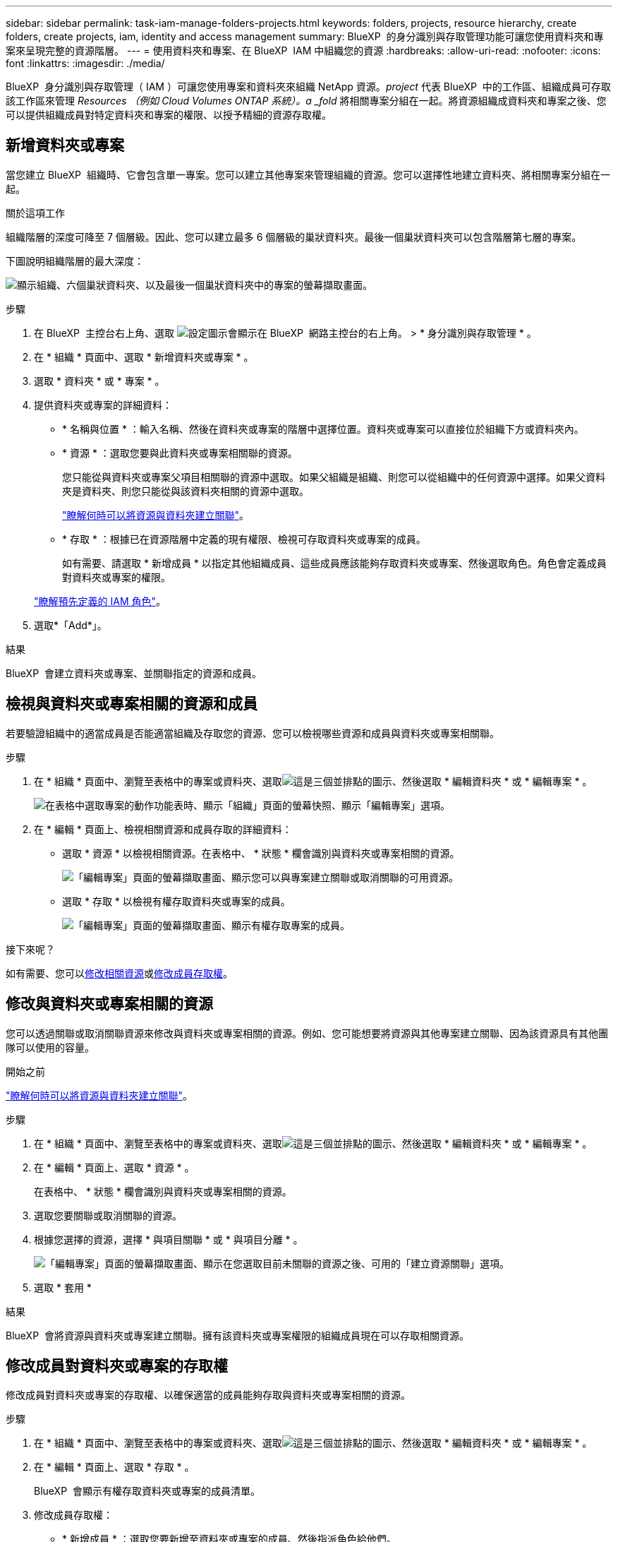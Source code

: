 ---
sidebar: sidebar 
permalink: task-iam-manage-folders-projects.html 
keywords: folders, projects, resource hierarchy, create folders, create projects, iam, identity and access management 
summary: BlueXP  的身分識別與存取管理功能可讓您使用資料夾和專案來呈現完整的資源階層。 
---
= 使用資料夾和專案、在 BlueXP  IAM 中組織您的資源
:hardbreaks:
:allow-uri-read: 
:nofooter: 
:icons: font
:linkattrs: 
:imagesdir: ./media/


[role="lead"]
BlueXP  身分識別與存取管理（ IAM ）可讓您使用專案和資料夾來組織 NetApp 資源。_project_ 代表 BlueXP  中的工作區、組織成員可存取該工作區來管理 _Resources （例如 Cloud Volumes ONTAP 系統）。a _fold_ 將相關專案分組在一起。將資源組織成資料夾和專案之後、您可以提供組織成員對特定資料夾和專案的權限、以授予精細的資源存取權。



== 新增資料夾或專案

當您建立 BlueXP  組織時、它會包含單一專案。您可以建立其他專案來管理組織的資源。您可以選擇性地建立資料夾、將相關專案分組在一起。

.關於這項工作
組織階層的深度可降至 7 個層級。因此、您可以建立最多 6 個層級的巢狀資料夾。最後一個巢狀資料夾可以包含階層第七層的專案。

下圖說明組織階層的最大深度：

image:screenshot-iam-max-depth.png["顯示組織、六個巢狀資料夾、以及最後一個巢狀資料夾中的專案的螢幕擷取畫面。"]

.步驟
. 在 BlueXP  主控台右上角、選取 image:icon-settings-option.png["設定圖示會顯示在 BlueXP  網路主控台的右上角。"] > * 身分識別與存取管理 * 。
. 在 * 組織 * 頁面中、選取 * 新增資料夾或專案 * 。
. 選取 * 資料夾 * 或 * 專案 * 。
. 提供資料夾或專案的詳細資料：
+
** * 名稱與位置 * ：輸入名稱、然後在資料夾或專案的階層中選擇位置。資料夾或專案可以直接位於組織下方或資料夾內。
** * 資源 * ：選取您要與此資料夾或專案相關聯的資源。
+
您只能從與資料夾或專案父項目相關聯的資源中選取。如果父組織是組織、則您可以從組織中的任何資源中選擇。如果父資料夾是資料夾、則您只能從與該資料夾相關的資源中選取。

+
link:concept-identity-and-access-management.html#associate-resource-folder["瞭解何時可以將資源與資料夾建立關聯"]。

** * 存取 * ：根據已在資源階層中定義的現有權限、檢視可存取資料夾或專案的成員。
+
如有需要、請選取 * 新增成員 * 以指定其他組織成員、這些成員應該能夠存取資料夾或專案、然後選取角色。角色會定義成員對資料夾或專案的權限。

+
link:reference-iam-predefined-roles.html["瞭解預先定義的 IAM 角色"]。



. 選取*「Add*」。


.結果
BlueXP  會建立資料夾或專案、並關聯指定的資源和成員。



== 檢視與資料夾或專案相關的資源和成員

若要驗證組織中的適當成員是否能適當組織及存取您的資源、您可以檢視哪些資源和成員與資料夾或專案相關聯。

.步驟
. 在 * 組織 * 頁面中、瀏覽至表格中的專案或資料夾、選取image:icon-action.png["這是三個並排點的圖示"]、然後選取 * 編輯資料夾 * 或 * 編輯專案 * 。
+
image:screenshot-iam-edit-project.png["在表格中選取專案的動作功能表時、顯示「組織」頁面的螢幕快照、顯示「編輯專案」選項。"]

. 在 * 編輯 * 頁面上、檢視相關資源和成員存取的詳細資料：
+
** 選取 * 資源 * 以檢視相關資源。在表格中、 * 狀態 * 欄會識別與資料夾或專案相關的資源。
+
image:screenshot-iam-allocated-resources.png["「編輯專案」頁面的螢幕擷取畫面、顯示您可以與專案建立關聯或取消關聯的可用資源。"]

** 選取 * 存取 * 以檢視有權存取資料夾或專案的成員。
+
image:screenshot-iam-member-access.png["「編輯專案」頁面的螢幕擷取畫面、顯示有權存取專案的成員。"]





.接下來呢？
如有需要、您可以<<modify-resources,修改相關資源>>或<<modify-members,修改成員存取權>>。



== 修改與資料夾或專案相關的資源

您可以透過關聯或取消關聯資源來修改與資料夾或專案相關的資源。例如、您可能想要將資源與其他專案建立關聯、因為該資源具有其他團隊可以使用的容量。

.開始之前
link:concept-identity-and-access-management.html#associate-resource-folder["瞭解何時可以將資源與資料夾建立關聯"]。

.步驟
. 在 * 組織 * 頁面中、瀏覽至表格中的專案或資料夾、選取image:icon-action.png["這是三個並排點的圖示"]、然後選取 * 編輯資料夾 * 或 * 編輯專案 * 。
. 在 * 編輯 * 頁面上、選取 * 資源 * 。
+
在表格中、 * 狀態 * 欄會識別與資料夾或專案相關的資源。

. 選取您要關聯或取消關聯的資源。
. 根據您選擇的資源，選擇 * 與項目關聯 * 或 * 與項目分離 * 。
+
image:screenshot-iam-associate-resources.png["「編輯專案」頁面的螢幕擷取畫面、顯示在您選取目前未關聯的資源之後、可用的「建立資源關聯」選項。"]

. 選取 * 套用 *


.結果
BlueXP  會將資源與資料夾或專案建立關聯。擁有該資料夾或專案權限的組織成員現在可以存取相關資源。



== 修改成員對資料夾或專案的存取權

修改成員對資料夾或專案的存取權、以確保適當的成員能夠存取與資料夾或專案相關的資源。

.步驟
. 在 * 組織 * 頁面中、瀏覽至表格中的專案或資料夾、選取image:icon-action.png["這是三個並排點的圖示"]、然後選取 * 編輯資料夾 * 或 * 編輯專案 * 。
. 在 * 編輯 * 頁面上、選取 * 存取 * 。
+
BlueXP  會顯示有權存取資料夾或專案的成員清單。

. 修改成員存取權：
+
** * 新增成員 * ：選取您要新增至資料夾或專案的成員、然後指派角色給他們。
** * 變更成員的角色 * ：對於組織管理員以外的任何角色成員、請選取其現有角色、然後選擇新角色。
+
如果角色是在較高層級（資料夾或組織層級）提供、則您應該考慮變更較低層級或較高層級的角色。例如、如果您在資料夾層級指派了 _Folder 或專案 admin_ 角色、將專案層級的角色變更為較低層級的權限、將不會改變成員的權限。由於角色是在組織階層架構下繼承、因此成員仍擁有專案層級的管理員權限。

+
link:concept-identity-and-access-management.html#role-inheritance["深入瞭解角色繼承"]。

** * 移除成員存取權限 * ：對於在您所檢視的資料夾或專案中定義角色的成員、您可以移除其存取權限。
+
如果成員存取權限是在較高層級（資料夾或組織層級）提供、則在檢視此資料夾或專案時、您無法移除成員存取權。您需要切換至階層架構的該部分。或者、您也可以link:task-iam-manage-members-permissions.html#manage-permissions["從「成員」頁面管理權限"]。



. 選擇*應用*。


.結果
BlueXP  會更新有權存取資料夾或專案的成員。



== 重新命名資料夾或專案

如有需要、您可以變更資料夾和專案的名稱。

.步驟
. 在 * 組織 * 頁面中、瀏覽至表格中的專案或資料夾、選取image:icon-action.png["這是三個並排點的圖示"]、然後選取 * 編輯資料夾 * 或 * 編輯專案 * 。
. 在 * 編輯 * 頁面上、輸入新名稱、然後選取 * 套用 * 。


.結果
BlueXP  會更新資料夾或專案的名稱。



== 刪除資料夾或專案

您可以刪除不再需要的資料夾和專案。

.開始之前
* 資料夾或專案不得有任何相關資源。<<modify-resources,瞭解如何取消資源的關聯>>。
* 資料夾不得包含任何子資料夾或專案。您必須先刪除這些資料夾和專案。


.步驟
. 在 * 組織 * 頁面中、瀏覽至表格中的專案或資料夾、選取image:icon-action.png["這是三個並排點的圖示"]、然後選取 * 刪除 * 。
. 確認您要刪除資料夾或專案。


.結果
BlueXP  會刪除資料夾或專案。該資料夾或專案不再可供組織成員使用。



== 相關資訊

* link:concept-identity-and-access-management.html["瞭解 BlueXP  身分識別與存取管理"]
* link:task-iam-get-started.html["BlueXP  IAM 入門"]
* https://docs.netapp.com/us-en/bluexp-automation/tenancyv4/overview.html["瞭解 BlueXP  IAM 的 API"^]

